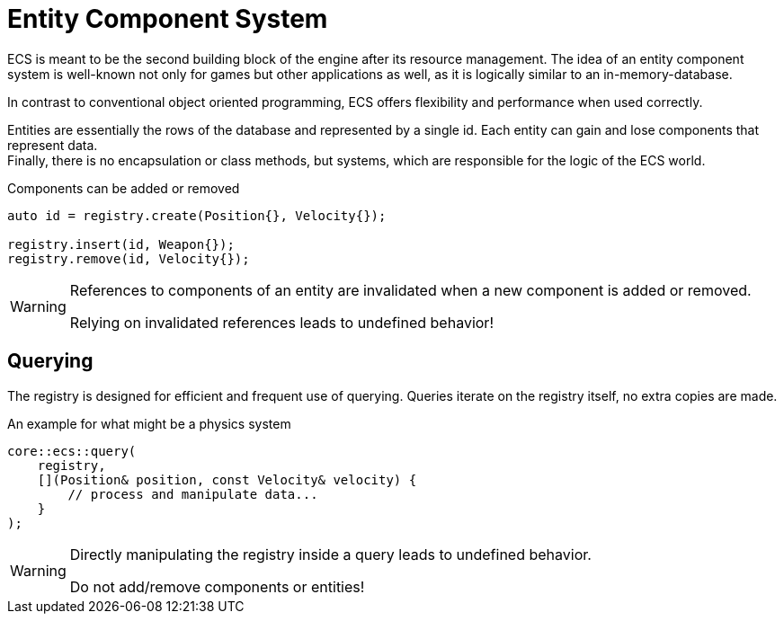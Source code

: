 = Entity Component System

ECS is meant to be the second building block of the engine after its resource management.
The idea of an entity component system is well-known not only for games but other applications as well, as it is logically similar to an in-memory-database.

In contrast to conventional object oriented programming, ECS offers flexibility and performance when used correctly.

Entities are essentially the rows of the database and represented by a single id.
Each entity can gain and lose components that represent data. +
Finally, there is no encapsulation or class methods, but systems, which are responsible for the logic of the ECS world.

[,c++]
.Components can be added or removed
----
auto id = registry.create(Position{}, Velocity{});

registry.insert(id, Weapon{});
registry.remove(id, Velocity{});
----

[WARNING]
====
References to components of an entity are invalidated when a new component is added or removed.

Relying on invalidated references leads to undefined behavior!
====

== Querying

The registry is designed for efficient and frequent use of querying.
Queries iterate on the registry itself, no extra copies are made.

[,c++]
.An example for what might be a physics system
----
core::ecs::query(
    registry,
    [](Position& position, const Velocity& velocity) {
        // process and manipulate data...
    }
);
----

[WARNING]
====
Directly manipulating the registry inside a query leads to undefined behavior.

Do not add/remove components or entities!
====
